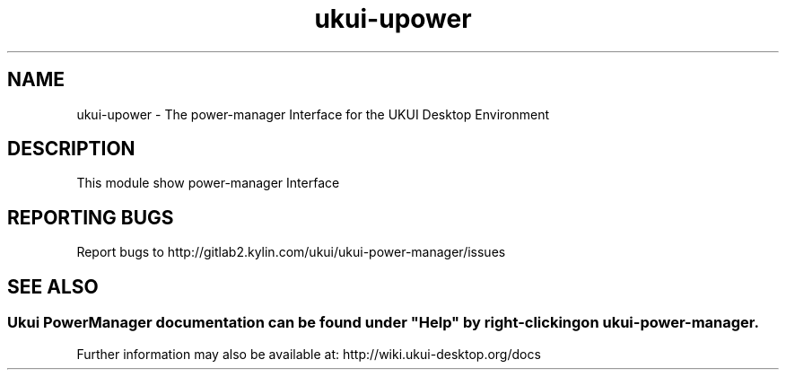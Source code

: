 .TH ukui-upower
.SH NAME
ukui-upower \- The power-manager Interface for the UKUI Desktop Environment
.SH DESCRIPTION
This module show power-manager Interface
.SH "REPORTING BUGS"
Report bugs to http://gitlab2.kylin.com/ukui/ukui-power-manager/issues
.SH "SEE ALSO"
.SS
Ukui PowerManager documentation can be found under "Help" by right-clicking on \fBukui-power-manager\fR.
Further information may also be available at: http://wiki.ukui-desktop.org/docs
.P
